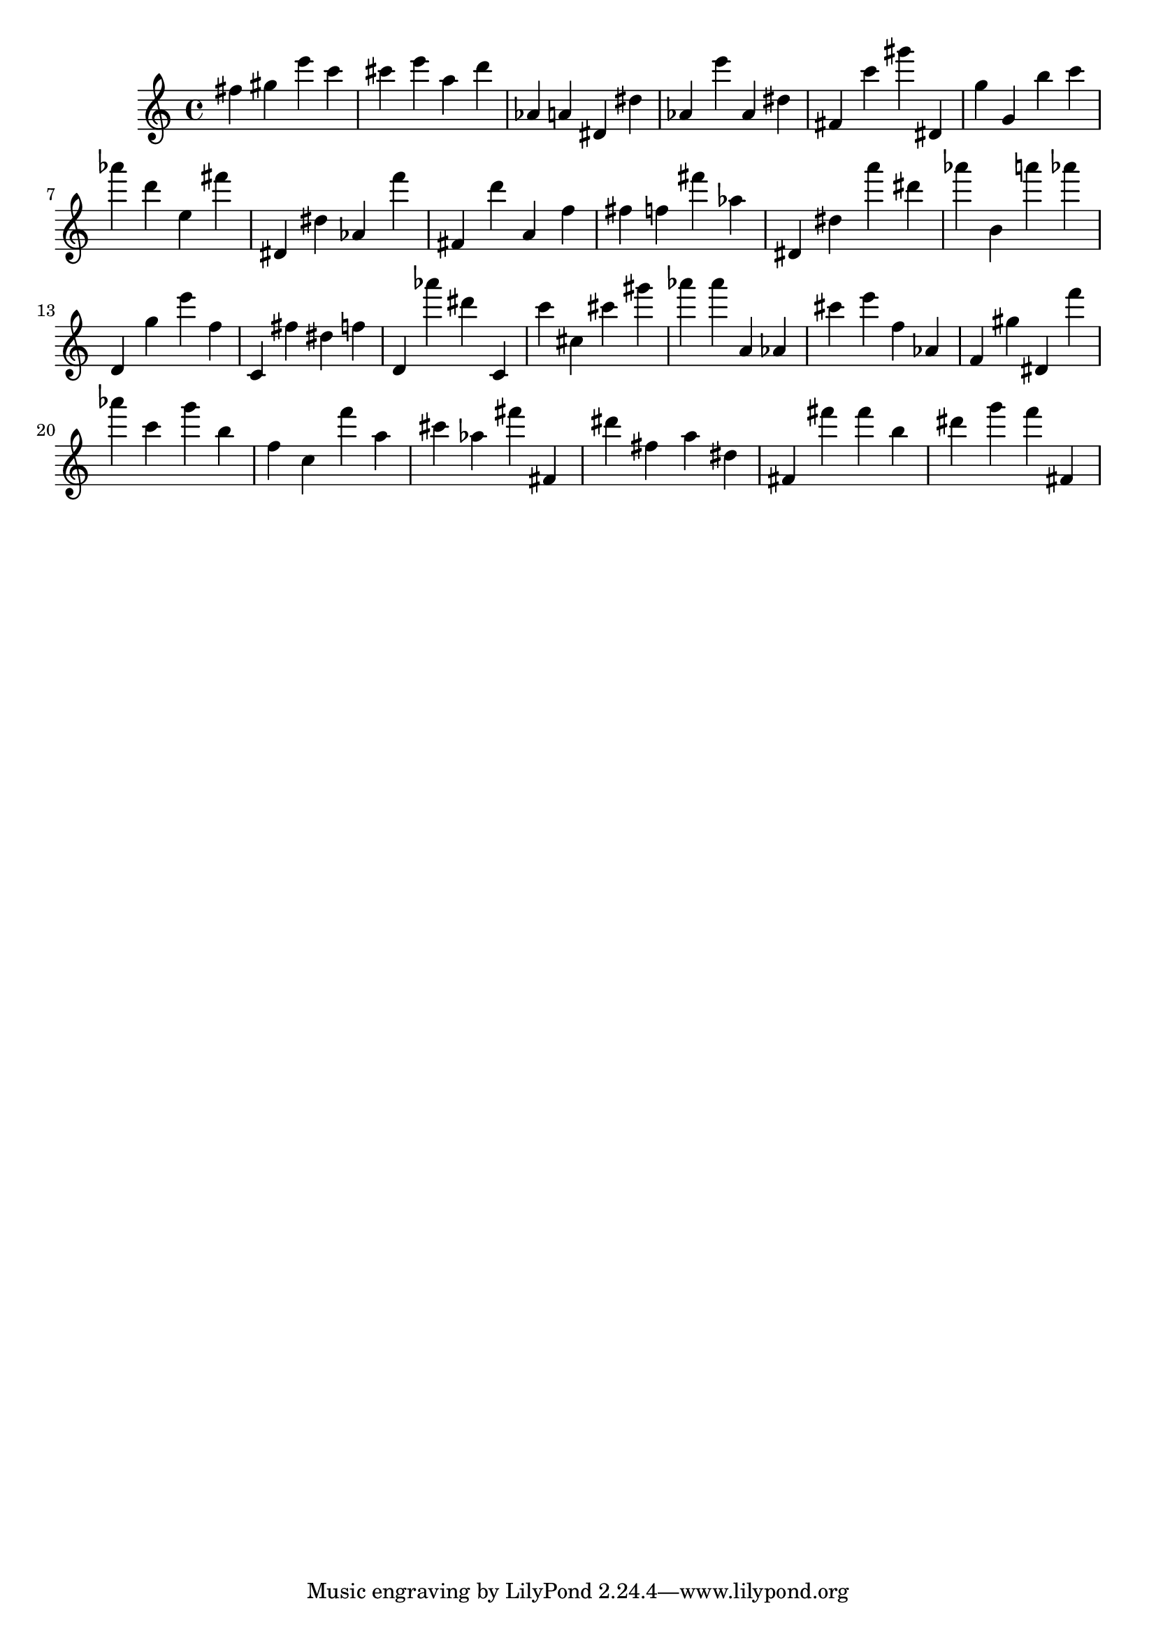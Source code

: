 \version "2.18.2"

\score {

{
\clef treble
fis'' gis'' e''' c''' cis''' e''' a'' d''' as' a' dis' dis'' as' e''' as' dis'' fis' c''' gis''' dis' g'' g' b'' c''' as''' d''' e'' fis''' dis' dis'' as' f''' fis' d''' a' f'' fis'' f'' fis''' as'' dis' dis'' a''' dis''' as''' b' a''' as''' d' g'' e''' f'' c' fis'' dis'' f'' d' as''' dis''' c' c''' cis'' cis''' gis''' as''' as''' a' as' cis''' e''' f'' as' f' gis'' dis' f''' as''' c''' g''' b'' f'' c'' f''' a'' cis''' as'' fis''' fis' dis''' fis'' a'' dis'' fis' fis''' fis''' b'' dis''' g''' f''' fis' 
}

 \midi { }
 \layout { }
}
